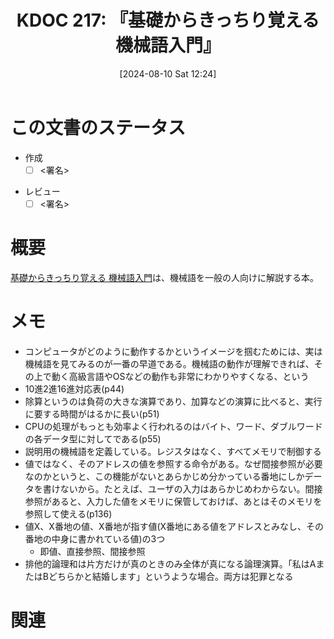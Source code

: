 :properties:
:ID: 20240810T122445
:end:
#+title:      KDOC 217: 『基礎からきっちり覚える 機械語入門』
#+date:       [2024-08-10 Sat 12:24]
#+filetags:   :draft:book:
#+identifier: 20240810T122445

# (denote-rename-file-using-front-matter (buffer-file-name) 0)
# (save-excursion (while (re-search-backward ":draft" nil t) (replace-match "")))
# (flush-lines "^\\#\s.+?")

# ====ポリシー。
# 1ファイル1アイデア。
# 1ファイルで内容を完結させる。
# 常にほかのエントリとリンクする。
# 自分の言葉を使う。
# 参考文献を残しておく。
# 文献メモの場合は、感想と混ぜないこと。1つのアイデアに反する
# ツェッテルカステンの議論に寄与するか
# 頭のなかやツェッテルカステンにある問いとどのようにかかわっているか
# エントリ間の接続を発見したら、接続エントリを追加する。カード間にあるリンクの関係を説明するカード。
# アイデアがまとまったらアウトラインエントリを作成する。リンクをまとめたエントリ。
# エントリを削除しない。古いカードのどこが悪いかを説明する新しいカードへのリンクを追加する。
# 恐れずにカードを追加する。無意味の可能性があっても追加しておくことが重要。

# ====永久保存メモのルール。
# 自分の言葉で書く。
# 後から読み返して理解できる。
# 他のメモと関連付ける。
# ひとつのメモにひとつのことだけを書く。
# メモの内容は1枚で完結させる。
# 論文の中に組み込み、公表できるレベルである。

# ====価値があるか。
# その情報がどういった文脈で使えるか。
# どの程度重要な情報か。
# そのページのどこが本当に必要な部分なのか。

* この文書のステータス
:LOGBOOK:
CLOCK: [2024-09-24 Tue 17:38]--[2024-09-24 Tue 18:03] =>  0:25
CLOCK: [2024-09-22 Sun 23:49]--[2024-09-23 Mon 00:14] =>  0:25
CLOCK: [2024-09-21 Sat 16:42]--[2024-09-21 Sat 17:07] =>  0:25
CLOCK: [2024-09-21 Sat 16:12]--[2024-09-21 Sat 16:37] =>  0:25
CLOCK: [2024-09-19 Thu 21:18]--[2024-09-19 Thu 21:44] =>  0:26
CLOCK: [2024-09-19 Thu 19:47]--[2024-09-19 Thu 20:12] =>  0:25
CLOCK: [2024-09-19 Thu 19:17]--[2024-09-19 Thu 19:42] =>  0:25
CLOCK: [2024-09-19 Thu 18:42]--[2024-09-19 Thu 19:07] =>  0:25
CLOCK: [2024-09-18 Wed 23:55]--[2024-09-19 Thu 00:20] =>  0:25
CLOCK: [2024-08-11 Sun 09:34]--[2024-08-11 Sun 09:59] =>  0:25
CLOCK: [2024-08-11 Sun 00:50]--[2024-08-11 Sun 01:15] =>  0:25
CLOCK: [2024-08-10 Sat 14:36]--[2024-08-10 Sat 15:01] =>  0:25
CLOCK: [2024-08-10 Sat 12:27]--[2024-08-10 Sat 12:52] =>  0:25
:END:
- 作成
  - [ ] <署名>
# (progn (kill-line -1) (insert (format "  - [X] %s 貴島" (format-time-string "%Y-%m-%d"))))
- レビュー
  - [ ] <署名>
# (progn (kill-line -1) (insert (format "  - [X] %s 貴島" (format-time-string "%Y-%m-%d"))))

# 関連をつけた。
# タイトルがフォーマット通りにつけられている。
# 内容をブラウザに表示して読んだ(作成とレビューのチェックは同時にしない)。
# 文脈なく読めるのを確認した。
# おばあちゃんに説明できる。
# いらない見出しを削除した。
# タグを適切にした。
# すべてのコメントを削除した。
* 概要
# 本文(タイトルをつける)。
[[https://www.amazon.co.jp/gp/product/B00JXBRF5U/ref=ppx_yo_dt_b_d_asin_title_351_o00?ie=UTF8&psc=1][基礎からきっちり覚える 機械語入門]]は、機械語を一般の人向けに解説する本。
* メモ
- コンピュータがどのように動作するかというイメージを掴むためには、実は機械語を見てみるのが一番の早道である。機械語の動作が理解できれば、その上で動く高級言語やOSなどの動作も非常にわかりやすくなる、という
- 10進2進16進対応表(p44)
- 除算というのは負荷の大きな演算であり、加算などの演算に比べると、実行に要する時間がはるかに長い(p51)
- CPUの処理がもっとも効率よく行われるのはバイト、ワード、ダブルワードの各データ型に対してである(p55)
- 説明用の機械語を定義している。レジスタはなく、すべてメモリで制御する
- 値ではなく、そのアドレスの値を参照する命令がある。なぜ間接参照が必要なのかというと、この機能がないとあらかじめ分かっている番地にしかデータを書けないから。たとえば、ユーザの入力はあらかじめわからない。間接参照があると、入力した値をメモリに保管しておけば、あとはそのメモリを参照して使える(p136)
- 値X、X番地の値、X番地が指す値(X番地にある値をアドレスとみなし、その番地の中身に書かれている値)の3つ
  - 即値、直接参照、間接参照
- 排他的論理和は片方だけが真のときのみ全体が真になる論理演算。「私はAまたはBどちらかと結婚します」というような場合。両方は犯罪となる

* 関連
# 関連するエントリ。なぜ関連させたか理由を書く。意味のあるつながりを意識的につくる。
# この事実は自分のこのアイデアとどう整合するか。
# この現象はあの理論でどう説明できるか。
# ふたつのアイデアは互いに矛盾するか、互いを補っているか。
# いま聞いた内容は以前に聞いたことがなかったか。
# メモ y についてメモ x はどういう意味か。
